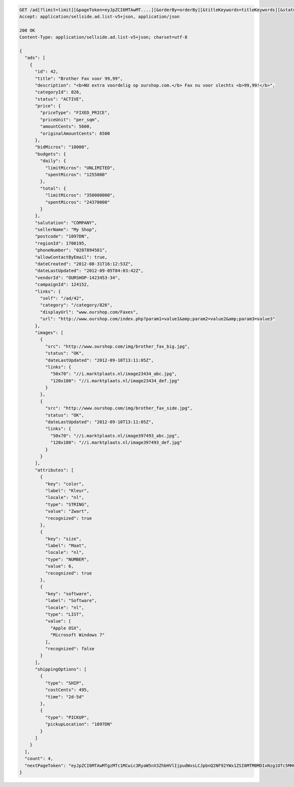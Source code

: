 .. code-block:: javascript

    GET /ad[?limit=limit][&pageToken=eyJpZCI6MTAwMT....][&orderBy=orderBy][&titleKeywords=titleKeywords][&status=Status][&changedSince=timestamp][&remainingBudget=number[%]][&_include=list,of,fields][&_exclude=list,of,fields][&adIds=123,456,457][&campaignId=6531][&startDate=2014-12-04][&endDate=2015-06-13]
    Accept: application/sellside.ad.list-v5+json, application/json

    200 OK
    Content-Type: application/sellside.ad.list-v5+json; charset=utf-8

    {
      "ads": [
        {
          "id": 42,
          "title": "Brother Fax voor 99,99",
          "description": "<b>NU extra voordelig op ourshop.com.</b> Fax nu voor slechts <b>99,99!</b>",
          "categoryId": 826,
          "status": "ACTIVE",
          "price": {
            "priceType": "FIXED_PRICE",
            "priceUnit": "per_sqm",
            "amountCents": 5600,
            "originalAmountCents": 6500
          },
          "bidMicros": "10000",
          "budgets": {
            "daily": {
              "limitMicros": "UNLIMITED",
              "spentMicros": "1255000"
            },
            "total": {
              "limitMicros": "350000000",
              "spentMicros": "24370000"
            }
          },
          "salutation": "COMPANY",
          "sellerName": "My Shop",
          "postcode": "1097DN",
          "regionId": 1700195,
          "phoneNumber": "0207894561",
          "allowContactByEmail": true,
          "dateCreated": "2012-08-31T16:12:53Z",
          "dateLastUpdated": "2012-09-05T04:03:42Z",
          "vendorId": "OURSHOP-1423453-34",
          "campaignId": 124152,
          "links": {
            "self": "/ad/42",
            "category": "/category/826",
            "displayUrl": "www.ourshop.com/Faxes",
            "url": "http://www.ourshop.com/index.php?param1=value1&amp;param2=value2&amp;param3=value3"
          },
          "images": [
            {
              "src": "http://www.ourshop.com/img/brother_fax_big.jpg",
              "status": "OK",
              "dateLastUpdated": "2012-09-10T13:11:05Z",
              "links": {
                "50x70": "//i.marktplaats.nl/image23434_abc.jpg",
                "120x180": "//i.marktplaats.nl/image23434_def.jpg"
              }
            },
            {
              "src": "http://www.ourshop.com/img/brother_fax_side.jpg",
              "status": "OK",
              "dateLastUpdated": "2012-09-10T13:11:05Z",
              "links": {
                "50x70": "//i.marktplaats.nl/image397493_abc.jpg",
                "120x180": "//i.marktplaats.nl/image397493_def.jpg"
              }
            }
          ],
          "attributes": [
            {
              "key": "color",
              "label": "Kleur",
              "locale": "nl",
              "type": "STRING",
              "value": "Zwart",
              "recognized": true
            },
            {
              "key": "size",
              "label": "Maat",
              "locale": "nl",
              "type": "NUMBER",
              "value": 6,
              "recognized": true
            },
            {
              "key": "software",
              "label": "Software",
              "locale": "nl",
              "type": "LIST",
              "value": [
                "Apple OSX",
                "Microsoft Windows 7"
              ],
              "recognized": false
            }
          ],
          "shippingOptions": [
            {
              "type": "SHIP",
              "costCents": 495,
              "time": "2d-5d"
            },
            {
              "type": "PICKUP",
              "pickupLocation": "1097DN"
            }
          ]
        }
      ],
      "count": 4,
      "nextPageToken": "eyJpZCI6MTAwMTgzMTc1MCwic3RyaW5nX3ZhbHVlIjpudWxsLCJpbnQ2NF92YWx1ZSI6MTM0MDIxNzg1OTc5MH0"
    }
